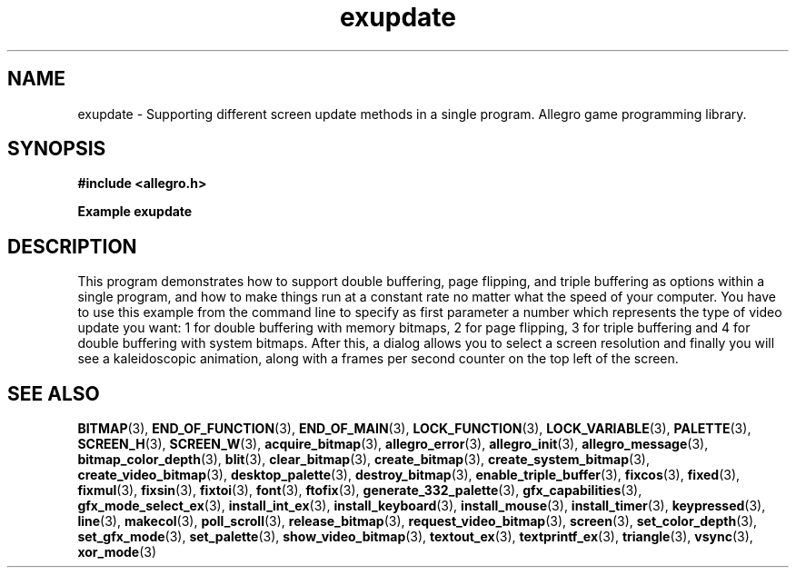 .\" Generated by the Allegro makedoc utility
.TH exupdate 3 "version 4.4.3" "Allegro" "Allegro manual"
.SH NAME
exupdate \- Supporting different screen update methods in a single program. Allegro game programming library.\&
.SH SYNOPSIS
.B #include <allegro.h>

.sp
.B Example exupdate
.SH DESCRIPTION
This program demonstrates how to support double buffering,
page flipping, and triple buffering as options within a single
program, and how to make things run at a constant rate no
matter what the speed of your computer. You have to use this
example from the command line to specify as first parameter a
number which represents the type of video update you want: 1
for double buffering with memory bitmaps, 2 for page flipping,
3 for triple buffering and 4 for double buffering with system
bitmaps. After this, a dialog allows you to select a screen
resolution and finally you will see a kaleidoscopic animation,
along with a frames per second counter on the top left of
the screen.

.SH SEE ALSO
.BR BITMAP (3),
.BR END_OF_FUNCTION (3),
.BR END_OF_MAIN (3),
.BR LOCK_FUNCTION (3),
.BR LOCK_VARIABLE (3),
.BR PALETTE (3),
.BR SCREEN_H (3),
.BR SCREEN_W (3),
.BR acquire_bitmap (3),
.BR allegro_error (3),
.BR allegro_init (3),
.BR allegro_message (3),
.BR bitmap_color_depth (3),
.BR blit (3),
.BR clear_bitmap (3),
.BR create_bitmap (3),
.BR create_system_bitmap (3),
.BR create_video_bitmap (3),
.BR desktop_palette (3),
.BR destroy_bitmap (3),
.BR enable_triple_buffer (3),
.BR fixcos (3),
.BR fixed (3),
.BR fixmul (3),
.BR fixsin (3),
.BR fixtoi (3),
.BR font (3),
.BR ftofix (3),
.BR generate_332_palette (3),
.BR gfx_capabilities (3),
.BR gfx_mode_select_ex (3),
.BR install_int_ex (3),
.BR install_keyboard (3),
.BR install_mouse (3),
.BR install_timer (3),
.BR keypressed (3),
.BR line (3),
.BR makecol (3),
.BR poll_scroll (3),
.BR release_bitmap (3),
.BR request_video_bitmap (3),
.BR screen (3),
.BR set_color_depth (3),
.BR set_gfx_mode (3),
.BR set_palette (3),
.BR show_video_bitmap (3),
.BR textout_ex (3),
.BR textprintf_ex (3),
.BR triangle (3),
.BR vsync (3),
.BR xor_mode (3)
